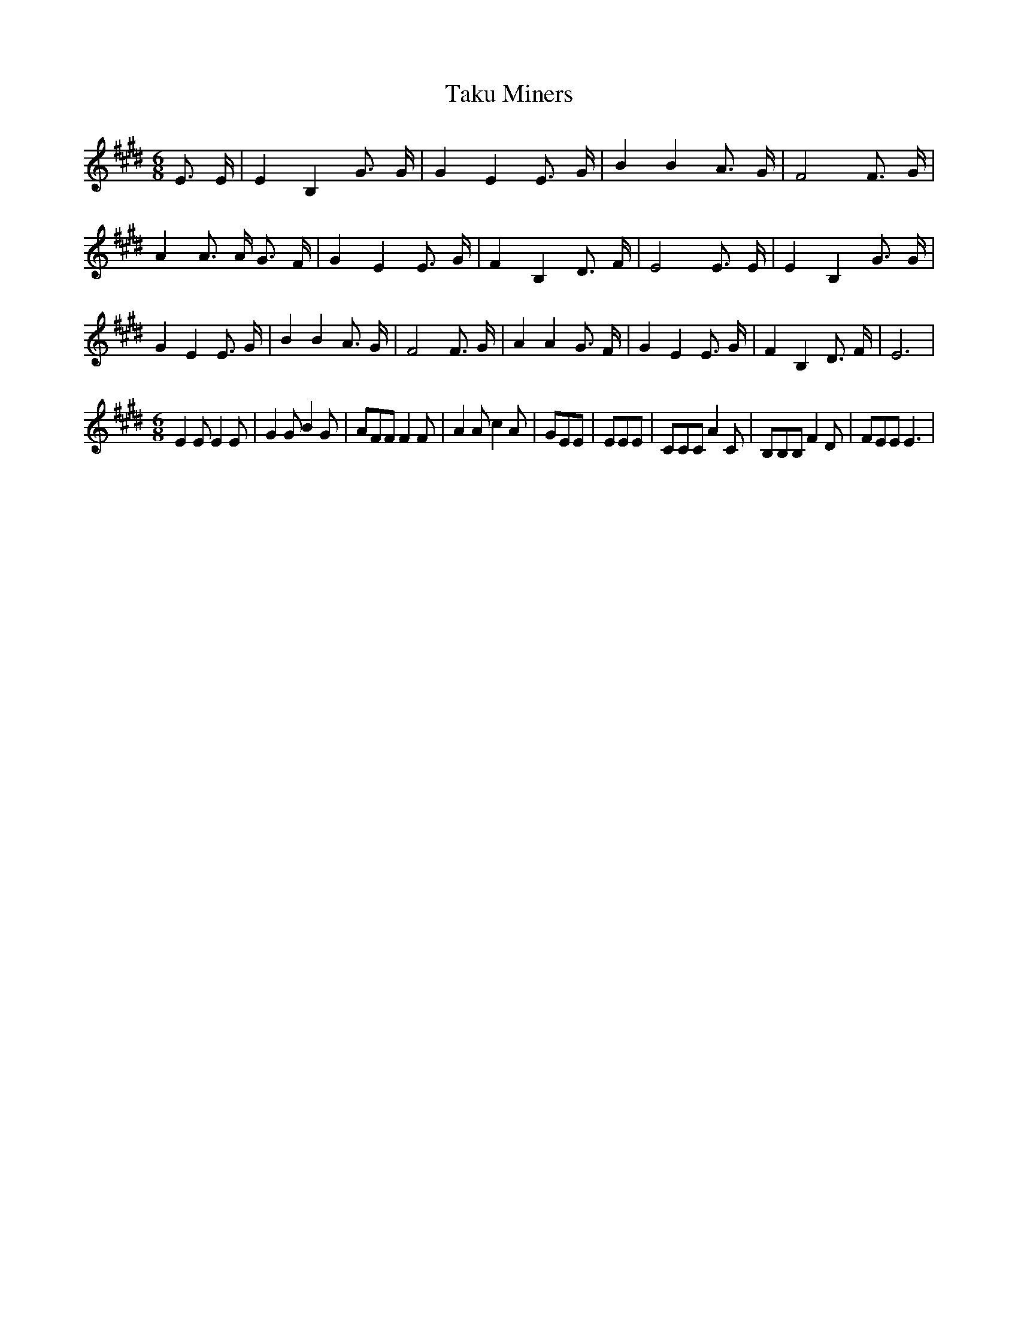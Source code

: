 % Generated more or less automatically by swtoabc by Erich Rickheit KSC
X:1
T:Taku Miners
M:6/8
L:1/8
K:E
 E3/2 E/2| E2 B,2 G3/2 G/2| G2 E2 E3/2 G/2| B2 B2 A3/2 G/2| F4 F3/2 G/2|\
 A2 A3/2 A/2 G3/2 F/2| G2 E2 E3/2 G/2| F2 B,2 D3/2 F/2| E4 E3/2 E/2|\
 E2 B,2 G3/2 G/2| G2 E2 E3/2 G/2| B2 B2 A3/2 G/2| F4 F3/2 G/2| A2 A2 G3/2 F/2|\
 G2 E2 E3/2 G/2| F2 B,2 D3/2 F/2| E6|
M:6/8
 E2 E E2 E| G2 G B2 G| AFF F2 F| A2 A c2 A| GEE| EEE| CCC A2 C| B,B,B, F2 D|\
 FEE E3|

